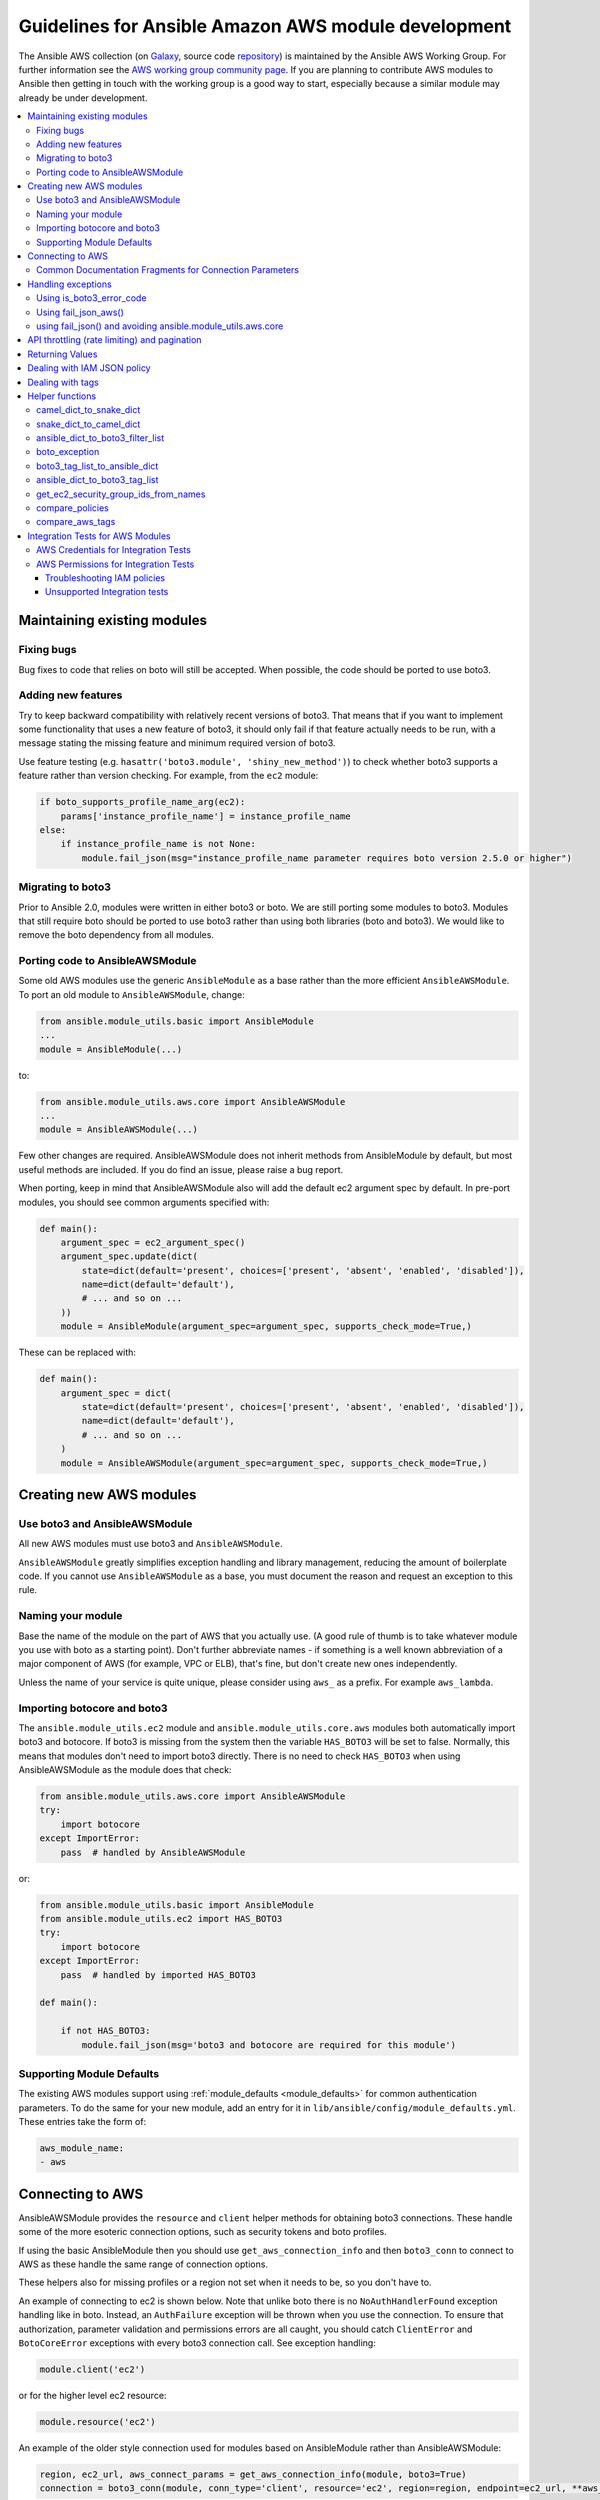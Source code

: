 .. _AWS_module_development:

****************************************************
Guidelines for Ansible Amazon AWS module development
****************************************************

The Ansible AWS collection (on `Galaxy <https://galaxy.ansible.com/community/aws>`_, source code `repository <https://github.com/ansible-collections/community.aws>`_) is maintained by the Ansible AWS Working Group.  For further information see the `AWS working group community page <https://github.com/ansible/community/wiki/aws>`_. If you are planning to contribute AWS modules to Ansible then getting in touch with the working group is a good way to start, especially because a similar module may already be under development.

.. contents::
   :local:

Maintaining existing modules
============================

Fixing bugs
-----------

Bug fixes to code that relies on boto will still be accepted. When possible,
the code should be ported to use boto3.

Adding new features
-------------------

Try to keep backward compatibility with relatively recent versions of boto3. That means that if you
want to implement some functionality that uses a new feature of boto3, it should only fail if that
feature actually needs to be run, with a message stating the missing feature and minimum required
version of boto3.

Use feature testing (e.g. ``hasattr('boto3.module', 'shiny_new_method')``) to check whether boto3
supports a feature rather than version checking. For example, from the ``ec2`` module:

.. code-block:: python

   if boto_supports_profile_name_arg(ec2):
       params['instance_profile_name'] = instance_profile_name
   else:
       if instance_profile_name is not None:
           module.fail_json(msg="instance_profile_name parameter requires boto version 2.5.0 or higher")

Migrating to boto3
------------------

Prior to Ansible 2.0, modules were written in either boto3 or boto. We are
still porting some modules to boto3. Modules that still require boto should be ported to use boto3 rather than using both libraries (boto and boto3). We would like to remove the boto dependency from all modules.

Porting code to AnsibleAWSModule
---------------------------------

Some old AWS modules use the generic ``AnsibleModule`` as a base rather than the more efficient ``AnsibleAWSModule``. To port an old module to ``AnsibleAWSModule``, change:

.. code-block:: python

   from ansible.module_utils.basic import AnsibleModule
   ...
   module = AnsibleModule(...)

to:

.. code-block:: python

   from ansible.module_utils.aws.core import AnsibleAWSModule
   ...
   module = AnsibleAWSModule(...)

Few other changes are required. AnsibleAWSModule
does not inherit methods from AnsibleModule by default, but most useful methods
are included. If you do find an issue, please raise a bug report.

When porting, keep in mind that AnsibleAWSModule also will add the default ec2
argument spec by default. In pre-port modules, you should see common arguments
specified with:

.. code-block:: python

   def main():
       argument_spec = ec2_argument_spec()
       argument_spec.update(dict(
           state=dict(default='present', choices=['present', 'absent', 'enabled', 'disabled']),
           name=dict(default='default'),
           # ... and so on ...
       ))
       module = AnsibleModule(argument_spec=argument_spec, supports_check_mode=True,)

These can be replaced with:

.. code-block:: python

   def main():
       argument_spec = dict(
           state=dict(default='present', choices=['present', 'absent', 'enabled', 'disabled']),
           name=dict(default='default'),
           # ... and so on ...
       )
       module = AnsibleAWSModule(argument_spec=argument_spec, supports_check_mode=True,)

Creating new AWS modules
========================

Use boto3 and AnsibleAWSModule
-------------------------------

All new AWS modules must use boto3 and ``AnsibleAWSModule``.

``AnsibleAWSModule`` greatly simplifies exception handling and library
management, reducing the amount of boilerplate code. If you cannot
use ``AnsibleAWSModule`` as a base, you must document the reason and request an exception to this rule.

Naming your module
------------------

Base the name of the module on the part of AWS that you actually use. (A good rule of thumb is to
take whatever module you use with boto as a starting point).  Don't further abbreviate names - if
something is a well known abbreviation of a major component of AWS (for example, VPC or ELB), that's fine, but
don't create new ones independently.

Unless the name of your service is quite unique, please consider using ``aws_`` as a prefix. For example ``aws_lambda``.

Importing botocore and boto3
----------------------------

The ``ansible.module_utils.ec2`` module and ``ansible.module_utils.core.aws`` modules both
automatically import boto3 and botocore.  If boto3 is missing from the system then the variable
``HAS_BOTO3`` will be set to false.  Normally, this means that modules don't need to import
boto3 directly. There is no need to check ``HAS_BOTO3`` when using AnsibleAWSModule
as the module does that check:

.. code-block:: python

   from ansible.module_utils.aws.core import AnsibleAWSModule
   try:
       import botocore
   except ImportError:
       pass  # handled by AnsibleAWSModule

or:

.. code-block:: python

   from ansible.module_utils.basic import AnsibleModule
   from ansible.module_utils.ec2 import HAS_BOTO3
   try:
       import botocore
   except ImportError:
       pass  # handled by imported HAS_BOTO3

   def main():

       if not HAS_BOTO3:
           module.fail_json(msg='boto3 and botocore are required for this module')

Supporting Module Defaults
--------------------------

The existing AWS modules support using :ref:`module_defaults <module_defaults>` for common
authentication parameters.  To do the same for your new module, add an entry for it in
``lib/ansible/config/module_defaults.yml``.  These entries take the form of:

.. code-block:: yaml

  aws_module_name:
  - aws

Connecting to AWS
=================

AnsibleAWSModule provides the ``resource`` and ``client`` helper methods for obtaining boto3 connections.
These handle some of the more esoteric connection options, such as security tokens and boto profiles.

If using the basic AnsibleModule then you should use ``get_aws_connection_info`` and then ``boto3_conn``
to connect to AWS as these handle the same range of connection options.

These helpers also for missing profiles or a region not set when it needs to be, so you don't have to.

An example of connecting to ec2 is shown below. Note that unlike boto there is no ``NoAuthHandlerFound``
exception handling like in boto. Instead, an ``AuthFailure`` exception will be thrown when you use the
connection. To ensure that authorization, parameter validation and permissions errors are all caught,
you should catch ``ClientError`` and ``BotoCoreError`` exceptions with every boto3 connection call.
See exception handling:

.. code-block:: python

   module.client('ec2')

or for the higher level ec2 resource:

.. code-block:: python

   module.resource('ec2')


An example of the older style connection used for modules based on AnsibleModule rather than AnsibleAWSModule:

.. code-block:: python

   region, ec2_url, aws_connect_params = get_aws_connection_info(module, boto3=True)
   connection = boto3_conn(module, conn_type='client', resource='ec2', region=region, endpoint=ec2_url, **aws_connect_params)

.. code-block:: python

   region, ec2_url, aws_connect_params = get_aws_connection_info(module, boto3=True)
   connection = boto3_conn(module, conn_type='client', resource='ec2', region=region, endpoint=ec2_url, **aws_connect_params)


Common Documentation Fragments for Connection Parameters
--------------------------------------------------------

There are two :ref:`common documentation fragments <module_docs_fragments>`
that should be included into almost all AWS modules:

* ``aws`` - contains the common boto connection parameters
* ``ec2`` - contains the common region parameter required for many AWS modules

These fragments should be used rather than re-documenting these properties to ensure consistency
and that the more esoteric connection options are documented. For example:

.. code-block:: python

   DOCUMENTATION = '''
   module: my_module
   # some lines omitted here
   requirements: [ 'botocore', 'boto3' ]
   extends_documentation_fragment:
       - aws
       - ec2
   '''

Handling exceptions
===================

You should wrap any boto3 or botocore call in a try block. If an exception is thrown, then there
are a number of possibilities for handling it.

* Catch the general ``ClientError`` or look for a specific error code with
    ``is_boto3_error_code``.
* Use ``aws_module.fail_json_aws()`` to report the module failure in a standard way
* Retry using AWSRetry
* Use ``fail_json()`` to report the failure without using ``ansible.module_utils.aws.core``
* Do something custom in the case where you know how to handle the exception

For more information on botocore exception handling see the `botocore error documentation <https://botocore.readthedocs.io/en/latest/client_upgrades.html#error-handling>`_.

Using is_boto3_error_code
-------------------------

To use ``ansible.module_utils.aws.core.is_boto3_error_code`` to catch a single
AWS error code, call it in place of ``ClientError`` in your except clauses. In
this case, *only* the ``InvalidGroup.NotFound`` error code will be caught here,
and any other error will be raised for handling elsewhere in the program.

.. code-block:: python

   try:
       info = connection.describe_security_groups(**kwargs)
   except is_boto3_error_code('InvalidGroup.NotFound'):
       pass
   do_something(info)  # do something with the info that was successfully returned

Using fail_json_aws()
---------------------

In the AnsibleAWSModule there is a special method, ``module.fail_json_aws()`` for nice reporting of
exceptions.  Call this on your exception and it will report the error together with a traceback for
use in Ansible verbose mode.

You should use the AnsibleAWSModule for all new modules, unless not possible. If adding significant
amounts of exception handling to existing modules, we recommend migrating the module to use AnsibleAWSModule
(there are very few changes required to do this)

.. code-block:: python

   from ansible.module_utils.aws.core import AnsibleAWSModule

   # Set up module parameters
   # module params code here

   # Connect to AWS
   # connection code here

   # Make a call to AWS
   name = module.params.get['name']
   try:
       result = connection.describe_frooble(FroobleName=name)
   except (botocore.exceptions.BotoCoreError, botocore.exceptions.ClientError) as e:
       module.fail_json_aws(e, msg="Couldn't obtain frooble %s" % name)

Note that it should normally be acceptable to catch all normal exceptions here, however if you
expect anything other than botocore exceptions you should test everything works as expected.

If you need to perform an action based on the error boto3 returned, use the error code.

.. code-block:: python

   # Make a call to AWS
   name = module.params.get['name']
   try:
       result = connection.describe_frooble(FroobleName=name)
   except botocore.exceptions.ClientError as e:
       if e.response['Error']['Code'] == 'FroobleNotFound':
           workaround_failure()  # This is an error that we can work around
       else:
           module.fail_json_aws(e, msg="Couldn't obtain frooble %s" % name)
   except botocore.exceptions.BotoCoreError as e:
       module.fail_json_aws(e, msg="Couldn't obtain frooble %s" % name)

using fail_json() and avoiding ansible.module_utils.aws.core
------------------------------------------------------------

Boto3 provides lots of useful information when an exception is thrown so pass this to the user
along with the message.

.. code-block:: python

   from ansible.module_utils.ec2 import HAS_BOTO3
   try:
       import botocore
   except ImportError:
       pass  # caught by imported HAS_BOTO3

   # Connect to AWS
   # connection code here

   # Make a call to AWS
   name = module.params.get['name']
   try:
       result = connection.describe_frooble(FroobleName=name)
   except botocore.exceptions.ClientError as e:
       module.fail_json(msg="Couldn't obtain frooble %s: %s" % (name, str(e)),
                        exception=traceback.format_exc(),
                        **camel_dict_to_snake_dict(e.response))

Note: we use `str(e)` rather than `e.message` as the latter doesn't
work with python3

If you need to perform an action based on the error boto3 returned, use the error code.

.. code-block:: python

   # Make a call to AWS
   name = module.params.get['name']
   try:
       result = connection.describe_frooble(FroobleName=name)
   except botocore.exceptions.ClientError as e:
       if e.response['Error']['Code'] == 'FroobleNotFound':
           workaround_failure()  # This is an error that we can work around
       else:
           module.fail_json(msg="Couldn't obtain frooble %s: %s" % (name, str(e)),
                            exception=traceback.format_exc(),
                            **camel_dict_to_snake_dict(e.response))
   except botocore.exceptions.BotoCoreError as e:
       module.fail_json_aws(e, msg="Couldn't obtain frooble %s" % name)


API throttling (rate limiting) and pagination
=============================================

For methods that return a lot of results, boto3 often provides
`paginators <https://boto3.readthedocs.io/en/latest/guide/paginators.html>`_. If the method
you're calling has ``NextToken`` or ``Marker`` parameters, you should probably
check whether a paginator exists (the top of each boto3 service reference page has a link
to Paginators, if the service has any). To use paginators, obtain a paginator object,
call ``paginator.paginate`` with the appropriate arguments and then call ``build_full_result``.

Any time that you are calling the AWS API a lot, you may experience API throttling,
and there is an ``AWSRetry`` decorator that can be used to ensure backoff. Because
exception handling could interfere with the retry working properly (as AWSRetry needs to
catch throttling exceptions to work correctly), you'd need to provide a backoff function
and then put exception handling around the backoff function.

You can use ``exponential_backoff`` or ``jittered_backoff`` strategies - see
the cloud ``module_utils`` ()/lib/ansible/module_utils/cloud.py)
and `AWS Architecture blog <https://www.awsarchitectureblog.com/2015/03/backoff.html>`_ for more details.

The combination of these two approaches is then:

.. code-block:: python

   @AWSRetry.exponential_backoff(retries=5, delay=5)
   def describe_some_resource_with_backoff(client, **kwargs):
        paginator = client.get_paginator('describe_some_resource')
        return paginator.paginate(**kwargs).build_full_result()['SomeResource']

   def describe_some_resource(client, module):
       filters = ansible_dict_to_boto3_filter_list(module.params['filters'])
       try:
           return describe_some_resource_with_backoff(client, Filters=filters)
       except botocore.exceptions.ClientError as e:
           module.fail_json_aws(e, msg="Could not describe some resource")


If the underlying ``describe_some_resources`` API call throws a ``ResourceNotFound``
exception, ``AWSRetry`` takes this as a cue to retry until it's not thrown (this
is so that when creating a resource, we can just retry until it exists).

To handle authorization failures or parameter validation errors in
``describe_some_resource_with_backoff``, where we just want to return ``None`` if
the resource doesn't exist and not retry, we need:

.. code-block:: python

   @AWSRetry.exponential_backoff(retries=5, delay=5)
   def describe_some_resource_with_backoff(client, **kwargs):
        try:
            return client.describe_some_resource(ResourceName=kwargs['name'])['Resources']
        except botocore.exceptions.ClientError as e:
            if e.response['Error']['Code'] == 'ResourceNotFound':
                return None
            else:
                raise
        except BotoCoreError as e:
            raise

   def describe_some_resource(client, module):
       name = module.params.get['name']
       try:
           return describe_some_resource_with_backoff(client, name=name)
       except (botocore.exceptions.BotoCoreError, botocore.exceptions.ClientError) as e:
           module.fail_json_aws(e, msg="Could not describe resource %s" % name)


To make use of AWSRetry easier, it can now be wrapped around a client returned
by ``AnsibleAWSModule``. any call from a client. To add retries to a client,
create a client:

.. code-block:: python

   module.client('ec2', retry_decorator=AWSRetry.jittered_backoff(retries=10))

Any calls from that client can be made to use the decorator passed at call-time
using the `aws_retry` argument. By default, no retries are used.

.. code-block:: python

   ec2 = module.client('ec2', retry_decorator=AWSRetry.jittered_backoff(retries=10))
   ec2.describe_instances(InstanceIds=['i-123456789'], aws_retry=True)

   # equivalent with normal AWSRetry
   @AWSRetry.jittered_backoff(retries=10)
   def describe_instances(client, **kwargs):
       return ec2.describe_instances(**kwargs)

   describe_instances(module.client('ec2'), InstanceIds=['i-123456789'])

The call will be retried the specified number of times, so the calling functions
don't need to be wrapped in the backoff decorator.

You can also use customization for ``retries``, ``delay`` and ``max_delay`` parameters used by
``AWSRetry.jittered_backoff`` API using module params. You can take a look at
the `cloudformation <cloudformation_module>` module for example.

To make all Amazon modules uniform, prefix the module param with ``backoff_``, so ``retries`` becomes ``backoff_retries``
 and likewise with ``backoff_delay`` and ``backoff_max_delay``.

Returning Values
================

When you make a call using boto3, you will probably get back some useful information that you
should return in the module.  As well as information related to the call itself, you will also have
some response metadata.  It is OK to return this to the user as well as they may find it useful.

Boto3 returns all values CamelCased.  Ansible follows Python standards for variable names and uses
snake_case. There is a helper function in module_utils/ec2.py called `camel_dict_to_snake_dict`
that allows you to easily convert the boto3 response to snake_case.

You should use this helper function and avoid changing the names of values returned by Boto3.
E.g. if boto3 returns a value called 'SecretAccessKey' do not change it to 'AccessKey'.

.. code-block:: python

   # Make a call to AWS
   result = connection.aws_call()

   # Return the result to the user
   module.exit_json(changed=True, **camel_dict_to_snake_dict(result))

Dealing with IAM JSON policy
============================

If your module accepts IAM JSON policies then set the type to 'json' in the module spec. For
example:

.. code-block:: python

   argument_spec.update(
       dict(
           policy=dict(required=False, default=None, type='json'),
       )
   )

Note that AWS is unlikely to return the policy in the same order that is was submitted. Therefore,
use the `compare_policies` helper function which handles this variance.

`compare_policies` takes two dictionaries, recursively sorts and makes them hashable for comparison
and returns True if they are different.

.. code-block:: python

   from ansible.module_utils.ec2 import compare_policies

   import json

   # some lines skipped here

   # Get the policy from AWS
   current_policy = json.loads(aws_object.get_policy())
   user_policy = json.loads(module.params.get('policy'))

   # Compare the user submitted policy to the current policy ignoring order
   if compare_policies(user_policy, current_policy):
       # Update the policy
       aws_object.set_policy(user_policy)
   else:
       # Nothing to do
       pass

Dealing with tags
=================

AWS has a concept of resource tags. Usually the boto3 API has separate calls for tagging and
untagging a resource.  For example, the ec2 API has a create_tags and delete_tags call.

It is common practice in Ansible AWS modules to have a `purge_tags` parameter that defaults to
true.

The `purge_tags` parameter means that existing tags will be deleted if they are not specified by
the Ansible task.

There is a helper function `compare_aws_tags` to ease dealing with tags. It can compare two dicts
and return the tags to set and the tags to delete.  See the Helper function section below for more
detail.

Helper functions
================

Along with the connection functions in Ansible ec2.py module_utils, there are some other useful
functions detailed below.

camel_dict_to_snake_dict
------------------------

boto3 returns results in a dict.  The keys of the dict are in CamelCase format. In keeping with
Ansible format, this function will convert the keys to snake_case.

``camel_dict_to_snake_dict`` takes an optional parameter called ``ignore_list`` which is a list of
keys not to convert (this is usually useful for the ``tags`` dict, whose child keys should remain with
case preserved)

Another optional parameter is ``reversible``. By default, ``HTTPEndpoint`` is converted to ``http_endpoint``,
which would then be converted by ``snake_dict_to_camel_dict`` to ``HttpEndpoint``.
Passing ``reversible=True`` converts HTTPEndpoint to ``h_t_t_p_endpoint`` which converts back to ``HTTPEndpoint``.

snake_dict_to_camel_dict
------------------------

`snake_dict_to_camel_dict` converts snake cased keys to camel case. By default, because it was
first introduced for ECS purposes, this converts to dromedaryCase. An optional
parameter called `capitalize_first`, which defaults to `False`, can be used to convert to CamelCase.

ansible_dict_to_boto3_filter_list
---------------------------------

Converts a an Ansible list of filters to a boto3 friendly list of dicts.  This is useful for any
boto3 `_facts` modules.

boto_exception
--------------

Pass an exception returned from boto or boto3, and this function will consistently get the message from the exception.

Deprecated: use `AnsibleAWSModule`'s `fail_json_aws` instead.


boto3_tag_list_to_ansible_dict
------------------------------

Converts a boto3 tag list to an Ansible dict. Boto3 returns tags as a list of dicts containing keys
called 'Key' and 'Value' by default.  This key names can be overridden when calling the function.
For example, if you have already camel_cased your list of tags you may want to pass lowercase key
names instead i.e. 'key' and 'value'.

This function converts the list in to a single dict where the dict key is the tag key and the dict
value is the tag value.

ansible_dict_to_boto3_tag_list
------------------------------

Opposite of above. Converts an Ansible dict to a boto3 tag list of dicts. You can again override
the key names used if 'Key' and 'Value' is not suitable.

get_ec2_security_group_ids_from_names
-------------------------------------

Pass this function a list of security group names or combination of security group names and IDs
and this function will return a list of IDs.  You should also pass the VPC ID if known because
security group names are not necessarily unique across VPCs.

compare_policies
----------------

Pass two dicts of policies to check if there are any meaningful differences and returns true
if there are. This recursively sorts the dicts and makes them hashable before comparison.

This method should be used any time policies are being compared so that a change in order
doesn't result in unnecessary changes.

compare_aws_tags
----------------

Pass two dicts of tags and an optional purge parameter and this function will return a dict
containing key pairs you need to modify and a list of tag key names that you need to remove.  Purge
is True by default.  If purge is False then any existing tags will not be modified.

This function is useful when using boto3 'add_tags' and 'remove_tags' functions. Be sure to use the
other helper function `boto3_tag_list_to_ansible_dict` to get an appropriate tag dict before
calling this function. Since the AWS APIs are not uniform (e.g. EC2 versus Lambda) this will work
without modification for some (Lambda) and others may need modification before using these values
(such as EC2, with requires the tags to unset to be in the form `[{'Key': key1}, {'Key': key2}]`).

Integration Tests for AWS Modules
=================================

All new AWS modules should include integration tests to ensure that any changes in AWS APIs that
affect the module are detected. At a minimum this should cover the key API calls and check the
documented return values are present in the module result.

For general information on running the integration tests see the :ref:`Integration Tests page of the
Module Development Guide <testing_integration>`, especially the section on configuration for cloud tests.

The integration tests for your module should be added in `test/integration/targets/MODULE_NAME`.

You must also have a aliases file in `test/integration/targets/MODULE_NAME/aliases`. This file serves
two purposes. First indicates it's in an AWS test causing the test framework to make AWS credentials
available during the test run. Second putting the test in a test group causing it to be run in the
continuous integration build.

Tests for new modules should be added to the same group as existing AWS tests. In general just copy
an existing aliases file such as the `aws_s3 tests aliases file <https://github.com/ansible-collections/amazon.aws/blob/master/tests/integration/targets/aws_s3/aliases>`_.

AWS Credentials for Integration Tests
-------------------------------------

The testing framework handles running the test with appropriate AWS credentials, these are made available
to your test in the following variables:

* `aws_region`
* `aws_access_key`
* `aws_secret_key`
* `security_token`

So all invocations of AWS modules in the test should set these parameters. To avoid duplicating these
for every call, it's preferable to use :ref:`module_defaults <module_defaults>`. For example:

.. code-block:: yaml

   - name: set connection information for aws modules and run tasks
     module_defaults:
       group/aws:
         aws_access_key: "{{ aws_access_key }}"
         aws_secret_key: "{{ aws_secret_key }}"
         security_token: "{{ security_token | default(omit) }}"
         region: "{{ aws_region }}"

     block:

     - name: Do Something
       ec2_instance:
         ... params ...

     - name: Do Something Else
       ec2_instance:
         ... params ...

AWS Permissions for Integration Tests
-------------------------------------

As explained in the :ref:`Integration Test guide <testing_integration>`
there are defined IAM policies in `mattclay/aws-terminator <https://github.com/mattclay/aws-terminator>`_ that contain the necessary permissions
to run the AWS integration test.

If your module interacts with a new service or otherwise requires new permissions, tests will fail when you submit a pull request and the
`Ansibullbot <https://github.com/ansible/ansibullbot/blob/master/ISSUE_HELP.md>`_ will tag your PR as needing revision.
We do not automatically grant additional permissions to the roles used by the continuous integration builds.
You will need to raise a Pull Request against `mattclay/aws-terminator <https://github.com/mattclay/aws-terminator>`_ to add them.

If your PR has test failures, check carefully to be certain the failure is only due to the missing permissions. If you've ruled out other sources of failure, add a comment with the `ready_for_review`
tag and explain that it's due to missing permissions.

Your pull request cannot be merged until the tests are passing. If your pull request is failing due to missing permissions,
you must collect the minimum IAM permissions required to
run the tests.

There are two ways to figure out which IAM permissions you need for your PR to pass:

* Start with the most permissive IAM policy, run the tests to collect information about which resources your tests actually use, then construct a policy based on that output. This approach only works on modules that use `AnsibleAWSModule`.
* Start with the least permissive IAM policy, run the tests to discover a failure, add permissions for the resource that addresses that failure, then repeat. If your module uses `AnsibleModule` instead of `AnsibleAWSModule`, you must use this approach.

To start with the most permissive IAM policy:

1) `Create an IAM policy <https://docs.aws.amazon.com/IAM/latest/UserGuide/access_policies_create.html#access_policies_create-start>`_ that allows all actions (set ``Action`` and ``Resource`` to ``*```).
2) Run your tests locally with this policy. On AnsibleAWSModule-based modules, the ``debug_botocore_endpoint_logs`` option is automatically set to ``yes``, so you should see a list of AWS ACTIONS after the PLAY RECAP showing all the permissions used. If your tests use a boto/AnsibleModule module, you must start with the least permissive policy (see below).
3) Modify your policy to allow only the actions your tests use. Restrict account, region, and prefix where possible. Wait a few minutes for your policy to update.
4) Run the tests again with a user or role that allows only the new policy.
5) If the tests fail, troubleshoot (see tips below), modify the policy, run the tests again, and repeat the process until the tests pass with a restrictive policy.
6) Open a pull request proposing the minimum required policy to the `CI policies <https://github.com/mattclay/aws-terminator/tree/master/aws/policy>`_.

To start from the least permissive IAM policy:

1) Run the integration tests locally with no IAM permissions.
2) Examine the error when the tests reach a failure.
    a) If the error message indicates the action used in the request, add the action to your policy.
    b) If the error message does not indicate the action used in the request:
        - Usually the action is a CamelCase version of the method name - for example, for an ec2 client the method `describe_security_groups` correlates to the action `ec2:DescribeSecurityGroups`.
        - Refer to the documentation to identify the action.
    c) If the error message indicates the resource ARN used in the request, limit the action to that resource.
    d) If the error message does not indicate the resource ARN used:
        - Determine if the action can be restricted to a resource by examining the documentation.
        - If the action can be restricted, use the documentation to construct the ARN and add it to the policy.
3) Add the action or resource that caused the failure to `an IAM policy <https://docs.aws.amazon.com/IAM/latest/UserGuide/access_policies_create.html#access_policies_create-start>`_. Wait a few minutes for your policy to update.
4) Run the tests again with this policy attached to your user or role.
5) If the tests still fail at the same place with the same error you will need to troubleshoot (see tips below). If the first test passes, repeat steps 2 and 3 for the next error. Repeat the process until the tests pass with a restrictive policy.
6) Open a pull request proposing the minimum required policy to the `CI policies <https://github.com/mattclay/aws-terminator/tree/master/aws/policy>`_.

Troubleshooting IAM policies
^^^^^^^^^^^^^^^^^^^^^^^^^^^^

- When you make changes to a policy, wait a few minutes for the policy to update before re-running the tests.
- Use the `policy simulator <https://policysim.aws.amazon.com/>`_ to verify that each action (limited by resource when applicable) in your policy is allowed.
- If you're restricting actions to certain resources, replace resources temporarily with `*`. If the tests pass with wildcard resources, there is a problem with the resource definition in your policy.
- If the initial troubleshooting above doesn't provide any more insight, AWS may be using additional undisclosed resources and actions.
- Examine the AWS FullAccess policy for the service for clues.
- Re-read the AWS documentation, especially the list of `Actions, Resources and Condition Keys <https://docs.aws.amazon.com/IAM/latest/UserGuide/reference_policies_actions-resources-contextkeys.html>`_ for the various AWS services.
- Look at the `cloudonaut <https://iam.cloudonaut.io>`_ documentation as a troubleshooting cross-reference.
- Use a search engine.
- Ask in the Ansible IRC channel #ansible-aws (on freenode IRC).

Unsupported Integration tests
^^^^^^^^^^^^^^^^^^^^^^^^^^^^^

There are a limited number of reasons why it may not be practical to run integration
tests for a module within CI.  Where these apply you should add the keyword
`unsupported` to the aliases file in `test/integration/targets/MODULE_NAME/aliases`.

Some cases where tests should be marked as unsupported:
1) The tests take longer than 10 or 15 minutes to complete
2) The tests create expensive resources
3) The tests create inline policies
4) The tests require the existance of external resources
5) The tests manage Account level security policies such as the password policy or AWS Organizations.

Where one of these reasons apply you should open a pull request proposing the minimum required policy to the
`unsupported test policies <https://github.com/mattclay/aws-terminator/tree/master/hacking/aws_config/test_policies>`_.

Unsupported integration tests will not be automatically run by CI.  However, the
necessary policies should be available so that the tests can be manually run by
someone performing a PR review or writing a patch.

